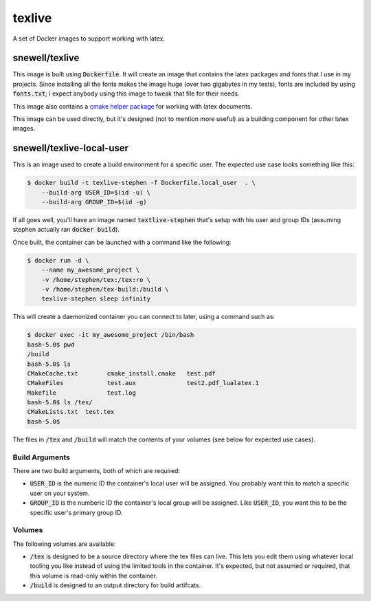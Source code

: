texlive
=======
A set of Docker images to support working with latex.

snewell/texlive
---------------
This image is built using :code:`Dockerfile`.  It will create an image that
contains the latex packages and fonts that I use in my projects.  Since
installing all the fonts makes the image huge (over two gigabytes in my tests),
fonts are included by using :code:`fonts.txt`; I expect anybody using this
image to tweak that file for their needs.

This image also contains a
`cmake helper package <https://github.com/snewell/latex-cmake/>`_ for working
with latex documents.

This image can be used directly, but it's designed (not to mention more useful)
as a building component for other latex images.


snewell/texlive-local-user
--------------------------
This is an image used to create a build environment for a specific user.  The
expected use case looks something like this:

.. code:: bash

    $ docker build -t texlive-stephen -f Dockerfile.local_user  . \
        --build-arg USER_ID=$(id -u) \
        --build-arg GROUP_ID=$(id -g)

If all goes well, you'll have an image named :code:`textlive-stephen` that's
setup with his user and group IDs (assuming stephen actually ran :code:`docker build`).

Once built, the container can be launched with a command like the following:

.. code:: bash

    $ docker run -d \
        --name my_awesome_project \
        -v /home/stephen/tex:/tex:ro \
        -v /home/stephen/tex-build:/build \
        texlive-stephen sleep infinity

This will create a daemonized container you can connect to later, using a
command such as:

.. code:: bash

    $ docker exec -it my_awesome_project /bin/bash
    bash-5.0$ pwd
    /build
    bash-5.0$ ls
    CMakeCache.txt        cmake_install.cmake   test.pdf
    CMakeFiles            test.aux              test2.pdf_lualatex.1
    Makefile              test.log
    bash-5.0$ ls /tex/
    CMakeLists.txt  test.tex
    bash-5.0$

The files in :code:`/tex` and :code:`/build` will match the contents of your
volumes (see below for expected use cases).

Build Arguments
~~~~~~~~~~~~~~~
There are two build arguments, both of which are required:

* :code:`USER_ID` is the numeric ID the container's local user will be
  assigned.  You probably want this to match a specific user on your system.
* :code:`GROUP_ID` is the numberic ID the container's local group will be
  assigned.  Like :code:`USER_ID`, you want this to be the specific user's
  primary group ID.

Volumes
~~~~~~~
The following volumes are available:

* :code:`/tex` is designed to be a source directory where the tex files can
  live.  This lets you edit them using whatever local tooling you like instead
  of using the limited tools in the container.  It's expected, but not assumed
  or required, that this volume is read-only within the container.
* :code:`/build` is designed to an output directory for build artifcats.
